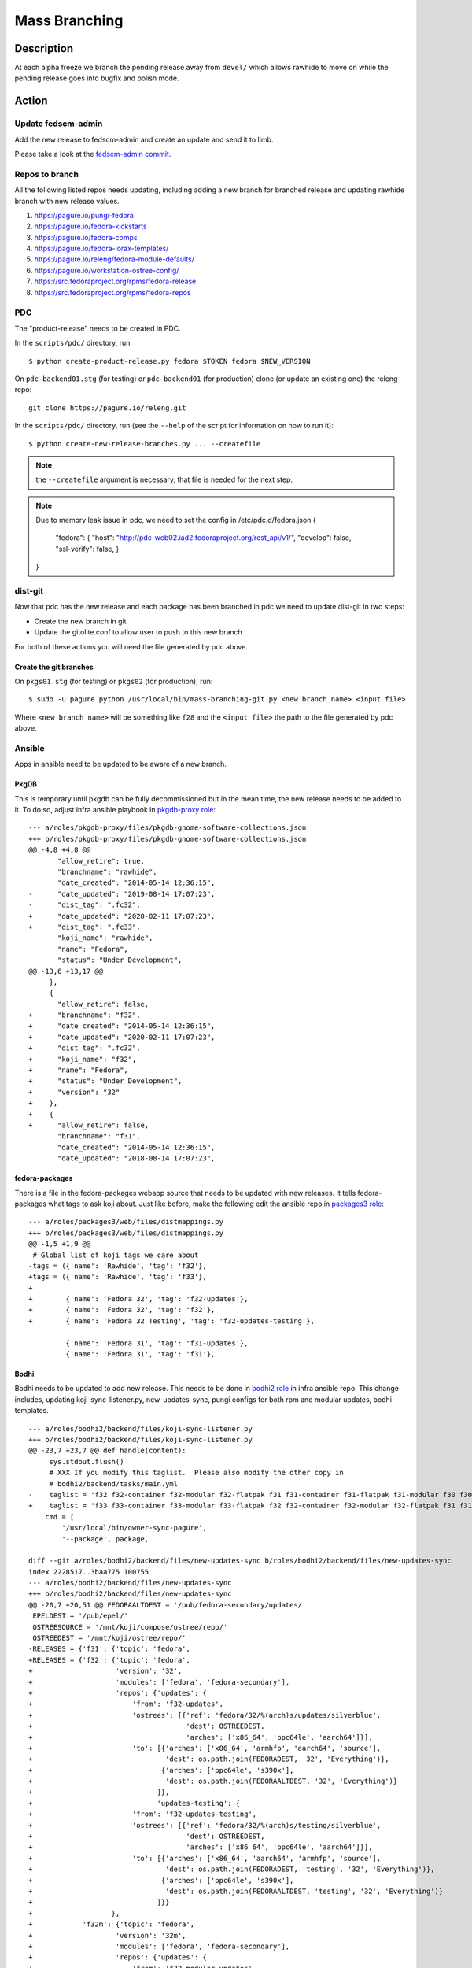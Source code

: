 .. SPDX-License-Identifier:    CC-BY-SA-3.0


==============
Mass Branching
==============

Description
===========

At each alpha freeze we branch the pending release away from ``devel/`` which
allows rawhide to move on while the pending release goes into bugfix and
polish mode.

Action
======

Update fedscm-admin
-------------------

Add the new release to fedscm-admin and create an update and send it to limb.

Please take a look at the `fedscm-admin commit`_.


Repos to branch
---------------

All the following listed repos needs updating, including adding a new branch
for branched release and updating rawhide branch with new release values.

1. https://pagure.io/pungi-fedora
2. https://pagure.io/fedora-kickstarts
3. https://pagure.io/fedora-comps
4. https://pagure.io/fedora-lorax-templates/
5. https://pagure.io/releng/fedora-module-defaults/
6. https://pagure.io/workstation-ostree-config/
7. https://src.fedoraproject.org/rpms/fedora-release
8. https://src.fedoraproject.org/rpms/fedora-repos

PDC
---

The "product-release" needs to be created in PDC.

In the ``scripts/pdc/`` directory, run::

    $ python create-product-release.py fedora $TOKEN fedora $NEW_VERSION


On ``pdc-backend01.stg`` (for testing) or ``pdc-backend01`` (for production)
clone (or update an existing one) the releng repo::

    git clone https://pagure.io/releng.git


In the ``scripts/pdc/`` directory, run (see the ``--help`` of the script for
information on how to run it)::

    $ python create-new-release-branches.py ... --createfile


.. note:: the ``--createfile`` argument is necessary, that file is needed
          for the next step.

.. note:: Due to memory leak issue in pdc, we need to set the config in
          /etc/pdc.d/fedora.json
          {
            "fedora": {
            "host": "http://pdc-web02.iad2.fedoraproject.org/rest_api/v1/",
            "develop": false,
            "ssl-verify": false,
            }
          }

dist-git
--------

Now that pdc has the new release and each package has been branched in pdc
we need to update dist-git in two steps:

- Create the new branch in git
- Update the gitolite.conf to allow user to push to this new branch

For both of these actions you will need the file generated by pdc above.

Create the git branches
^^^^^^^^^^^^^^^^^^^^^^^

On ``pkgs01.stg`` (for testing) or ``pkgs02`` (for production), run::

    $ sudo -u pagure python /usr/local/bin/mass-branching-git.py <new branch name> <input file>

Where ``<new branch name>`` will be something like ``f28`` and the ``<input file>``
the path to the file generated by pdc above.


Ansible
-------

Apps in ansible need to be updated to be aware of a new branch.

PkgDB
^^^^^

This is temporary until pkgdb can be fully decommissioned but in the mean
time, the new release needs to be added to it.
To do so, adjust infra ansible playbook in `pkgdb-proxy role`_:

::

    --- a/roles/pkgdb-proxy/files/pkgdb-gnome-software-collections.json
    +++ b/roles/pkgdb-proxy/files/pkgdb-gnome-software-collections.json
    @@ -4,8 +4,8 @@
           "allow_retire": true,
           "branchname": "rawhide",
           "date_created": "2014-05-14 12:36:15",
    -      "date_updated": "2019-08-14 17:07:23",
    -      "dist_tag": ".fc32",
    +      "date_updated": "2020-02-11 17:07:23",
    +      "dist_tag": ".fc33",
           "koji_name": "rawhide",
           "name": "Fedora",
           "status": "Under Development",
    @@ -13,6 +13,17 @@
         },
         {
           "allow_retire": false,
    +      "branchname": "f32",
    +      "date_created": "2014-05-14 12:36:15",
    +      "date_updated": "2020-02-11 17:07:23",
    +      "dist_tag": ".fc32",
    +      "koji_name": "f32",
    +      "name": "Fedora",
    +      "status": "Under Development",
    +      "version": "32"
    +    },
    +    {
    +      "allow_retire": false,
           "branchname": "f31",
           "date_created": "2014-05-14 12:36:15",
           "date_updated": "2018-08-14 17:07:23",

fedora-packages
^^^^^^^^^^^^^^^

There is a file in the fedora-packages webapp source that needs to be updated
with new releases.  It tells fedora-packages what tags to ask koji about. Just
like before, make the following edit the ansible repo in `packages3 role`_:

::

    --- a/roles/packages3/web/files/distmappings.py
    +++ b/roles/packages3/web/files/distmappings.py
    @@ -1,5 +1,9 @@
     # Global list of koji tags we care about
    -tags = ({'name': 'Rawhide', 'tag': 'f32'},
    +tags = ({'name': 'Rawhide', 'tag': 'f33'},
    +
    +        {'name': 'Fedora 32', 'tag': 'f32-updates'},
    +        {'name': 'Fedora 32', 'tag': 'f32'},
    +        {'name': 'Fedora 32 Testing', 'tag': 'f32-updates-testing'},

             {'name': 'Fedora 31', 'tag': 'f31-updates'},
             {'name': 'Fedora 31', 'tag': 'f31'},

Bodhi
^^^^^

Bodhi needs to be updated to add new release. This needs to be done in `bodhi2 role`_
in infra ansible repo. This change includes, updating koji-sync-listener.py,
new-updates-sync, pungi configs for both rpm and modular updates, bodhi templates.

::

    --- a/roles/bodhi2/backend/files/koji-sync-listener.py
    +++ b/roles/bodhi2/backend/files/koji-sync-listener.py
    @@ -23,7 +23,7 @@ def handle(content):
         sys.stdout.flush()
         # XXX If you modify this taglist.  Please also modify the other copy in
         # bodhi2/backend/tasks/main.yml
    -    taglist = 'f32 f32-container f32-modular f32-flatpak f31 f31-container f31-flatpak f31-modular f30 f30-container f30-flatpak f30-modular epel8 epel8-playground epel8-modular epel7 dist-6E-epel module-package-list modular'
    +    taglist = 'f33 f33-container f33-modular f33-flatpak f32 f32-container f32-modular f32-flatpak f31 f31-container f31-flatpak f31-modular f30 f30-container f30-flatpak f30-modular epel8 epel8-playground epel8-modular epel7 dist-6E-epel module-package-list modular'
        cmd = [
            '/usr/local/bin/owner-sync-pagure',
            '--package', package,

    diff --git a/roles/bodhi2/backend/files/new-updates-sync b/roles/bodhi2/backend/files/new-updates-sync
    index 2228517..3baa775 100755
    --- a/roles/bodhi2/backend/files/new-updates-sync
    +++ b/roles/bodhi2/backend/files/new-updates-sync
    @@ -20,7 +20,51 @@ FEDORAALTDEST = '/pub/fedora-secondary/updates/'
     EPELDEST = '/pub/epel/'
     OSTREESOURCE = '/mnt/koji/compose/ostree/repo/'
     OSTREEDEST = '/mnt/koji/ostree/repo/'
    -RELEASES = {'f31': {'topic': 'fedora',
    +RELEASES = {'f32': {'topic': 'fedora',
    +                    'version': '32',
    +                    'modules': ['fedora', 'fedora-secondary'],
    +                    'repos': {'updates': {
    +                        'from': 'f32-updates',
    +                        'ostrees': [{'ref': 'fedora/32/%(arch)s/updates/silverblue',
    +                                     'dest': OSTREEDEST,
    +                                     'arches': ['x86_64', 'ppc64le', 'aarch64']}],
    +                        'to': [{'arches': ['x86_64', 'armhfp', 'aarch64', 'source'],
    +                                'dest': os.path.join(FEDORADEST, '32', 'Everything')},
    +                               {'arches': ['ppc64le', 's390x'],
    +                                'dest': os.path.join(FEDORAALTDEST, '32', 'Everything')}
    +                              ]},
    +                              'updates-testing': {
    +                        'from': 'f32-updates-testing',
    +                        'ostrees': [{'ref': 'fedora/32/%(arch)s/testing/silverblue',
    +                                     'dest': OSTREEDEST,
    +                                     'arches': ['x86_64', 'ppc64le', 'aarch64']}],
    +                        'to': [{'arches': ['x86_64', 'aarch64', 'armhfp', 'source'],
    +                                'dest': os.path.join(FEDORADEST, 'testing', '32', 'Everything')},
    +                               {'arches': ['ppc64le', 's390x'],
    +                                'dest': os.path.join(FEDORAALTDEST, 'testing', '32', 'Everything')}
    +                              ]}}
    +                   },
    +            'f32m': {'topic': 'fedora',
    +                    'version': '32m',
    +                    'modules': ['fedora', 'fedora-secondary'],
    +                    'repos': {'updates': {
    +                        'from': 'f32-modular-updates',
    +                        'ostrees': [],
    +                        'to': [{'arches': ['x86_64', 'aarch64', 'armhfp', 'source'],
    +                                'dest': os.path.join(FEDORADEST, '32', 'Modular')},
    +                               {'arches': ['ppc64le', 's390x'],
    +                                'dest': os.path.join(FEDORAALTDEST, '32', 'Modular')}
    +                              ]},
    +                              'updates-testing': {
    +                        'from': 'f32-modular-updates-testing',
    +                        'ostrees': [],
    +                        'to': [{'arches': ['x86_64', 'aarch64', 'armhfp', 'source'],
    +                                'dest': os.path.join(FEDORADEST, 'testing', '32', 'Modular')},
    +                               {'arches': ['ppc64le', 's390x'],
    +                                'dest': os.path.join(FEDORAALTDEST, 'testing', '32', 'Modular')}
    +                              ]}}
    +                   },
    +            'f31': {'topic': 'fedora',
                         'version': '31',
                         'modules': ['fedora', 'fedora-secondary'],
                         'repos': {'updates': {

    --- a/roles/bodhi2/backend/tasks/main.yml
    +++ b/roles/bodhi2/backend/tasks/main.yml
    @@ -73,7 +73,7 @@
       # bodhi2/backend/files/koji-sync-listener.py
       # This cronjob runs only once a day.  The listener script runs reactively.
       cron: name="owner-sync" minute="15" hour="4" user="root"
    -      job="/usr/local/bin/lock-wrapper owner-sync '/usr/local/bin/owner-sync-pagure f32 f32-container f32-modular f32-flatpak f31 f31-container f31-flatpak f31-modular f30 f30-container f30-flatpak f30-modular epel8 epel8-playground epel8-modular epel7 dist-6E-epel module-package-list modular'"
    +      job="/usr/local/bin/lock-wrapper owner-sync '/usr/local/bin/owner-sync-pagure f33 f33-container f33-modular f33-flatpak f32 f32-container f32-modular f32-flatpak f31 f31-container f31-flatpak f31-modular f30 f30-container f30-flatpak f30-modular epel8 epel8-playground epel8-modular epel7 dist-6E-epel module-package-list modular'"
           cron_file=update-koji-owner
       when: env == "production"
       tags:

    diff --git a/roles/bodhi2/backend/templates/pungi.module.conf.j2 b/roles/bodhi2/backend/templates/pungi.module.conf.j2
    index a594069..266cbf9 100644
    --- a/roles/bodhi2/backend/templates/pungi.module.conf.j2
    +++ b/roles/bodhi2/backend/templates/pungi.module.conf.j2
    @@ -16,6 +16,8 @@ sigkeys = [
     	'cfc659b9',
     [% elif release.version_int == 31 %]
     	'3c3359c4',
    +[% elif release.version_int == 32 %]
    +	'12c944d0',
     [% elif release.version_int == 8 %]
             '2f86d6a1',
     [% endif %]

    diff --git a/roles/bodhi2/backend/templates/pungi.rpm.conf.j2 b/roles/bodhi2/backend/templates/pungi.rpm.conf.j2
    index adfa110..e68f565 100644
    --- a/roles/bodhi2/backend/templates/pungi.rpm.conf.j2
    +++ b/roles/bodhi2/backend/templates/pungi.rpm.conf.j2
    @@ -31,6 +31,8 @@ sigkeys = [
         '3c3359c4',
     [% elif release.version_int == 32 %]
         '12c944d0',
    +[% elif release.version_int == 33 %]
    +    '9570ff31',
     [% elif release.version_int == 6 %]
         '0608b895',
     [% elif release.version_int == 7 %]

    diff --git a/roles/bodhi2/base/templates/production.ini.j2 b/roles/bodhi2/base/templates/production.ini.j2
    index f6bd701..3ae6711 100644
    --- a/roles/bodhi2/base/templates/production.ini.j2
    +++ b/roles/bodhi2/base/templates/production.ini.j2
    @@ -605,6 +605,8 @@ f{{ FedoraRawhideNumber }}c.pre_beta.mandatory_days_in_testing = 0
     # Rawhide gating - Updates in rawhide don't require any days in testing.
     f{{ FedoraRawhideNumber }}.status = pre_beta
     f{{ FedoraRawhideNumber }}.pre_beta.mandatory_days_in_testing = 0
    +f32.status = pre_beta
    +f32.pre_beta.mandatory_days_in_testing = 0
     ##
     ## Buildroot Override
     ##

    diff --git a/roles/bodhi2/backend/templates/koji_sync_listener.toml b/roles/bodhi2/backend/templates/koji_sync_listener.toml
    --- a/roles/bodhi2/backend/templates/koji_sync_listener.toml
    +++ b/roles/bodhi2/backend/templates/koji_sync_listener.toml
    @@ -36,6 +36,10 @@ arguments = {}
    # XXX If you modify this taglist.  Please also modify the other copy in
    # bodhi2/backend/tasks/main.yml
    taglist = [
    +     "f34",
    +     "f34-container",
    +     "f34-modular",
    +     "f34-flatpak",
          "f33",
          "f33-container",
          "f33-modular",


Greenwave
^^^^^^^^^

Greenwave needs to know about the new release. This is done in `greenwave openshift role`_:

::

    diff --git a/roles/openshift-apps/greenwave/templates/fedora.yaml b/roles/openshift-apps/greenwave/templates/fedora.yaml
    index cf0e9fb..5c2a0f3 100644
    --- a/roles/openshift-apps/greenwave/templates/fedora.yaml
    +++ b/roles/openshift-apps/greenwave/templates/fedora.yaml
    @@ -53,6 +53,7 @@ rules:
     --- !Policy
     id: "taskotron_release_critical_tasks_for_testing"
     product_versions:
    +  - fedora-33
       - fedora-32
       - fedora-31
       - fedora-30
    @@ -66,6 +67,7 @@ rules:
     --- !Policy
     id: "taskotron_release_critical_tasks_for_stable"
     product_versions:
    +  - fedora-33
       - fedora-32
       - fedora-31
       - fedora-30

mbs
^^^

Add the new rawhide platform. Its done in `mbs role`_ in infra ansible repo.

::

    diff --git a/roles/mbs/common/files/default-modules.production/platform-f33.yaml b/roles/mbs/common/files/default-modules.production/platform-f33.yaml
    new file mode 100644
    index 0000000..960356c
    --- /dev/null
    +++ b/roles/mbs/common/files/default-modules.production/platform-f33.yaml
    @@ -0,0 +1,28 @@
    +data:
    +  description: Fedora 33 traditional base
    +  license:
    +    module: [MIT]
    +  name: platform
    +  profiles:
    +    buildroot:
    +      rpms: [bash, bzip2, coreutils, cpio, diffutils, fedora-release, findutils, gawk,
    +        glibc-minimal-langpack, grep, gzip, info, make, patch, redhat-rpm-config,
    +        rpm-build, sed, shadow-utils, tar, unzip, util-linux, which, xz]
    +    srpm-buildroot:
    +      rpms: [bash, fedora-release, fedpkg-minimal, glibc-minimal-langpack, gnupg2,
    +        redhat-rpm-config, rpm-build, shadow-utils]
    +  stream: f33
    +  summary: Fedora 33 traditional base
    +  context: 00000000
    +  version: 1
    +  xmd:
    +    mbs:
    +      buildrequires: {}
    +      commit: f33
    +      requires: {}
    +      koji_tag: module-f33-build
    +      mse: TRUE
    +      virtual_streams: [fedora]
    +document: modulemd
    +version: 1
    +

Enable Branched Compose
^^^^^^^^^^^^^^^^^^^^^^^

We need to enable the branched compose. This is done in `releng role`_ of infra ansbile repo

::

    --- a/roles/releng/files/branched
    +++ b/roles/releng/files/branched
    @@ -1,3 +1,3 @@
     # branched compose
     #MAILTO=releng-cron@lists.fedoraproject.org
    -#15 7 * * * root TMPDIR=`mktemp -d /tmp/branched.XXXXXX` && cd $TMPDIR && git clone https://pagure.io/pungi-fedora.git && cd pungi-fedora && git checkout f31 && /usr/local/bin/lock-wrapper branched-compose "PYTHONMALLOC=debug LANG=en_US.UTF-8 ./nightly.sh" && sudo -u ftpsync /usr/local/bin/update-fullfiletimelist -l /pub/fedora-secondary/update-fullfiletimelist.lock -t /pub fedora fedora-secondary
    +15 7 * * * root TMPDIR=`mktemp -d /tmp/branched.XXXXXX` && cd $TMPDIR && git clone https://pagure.io/pungi-fedora.git && cd pungi-fedora && git checkout f32 && /usr/local/bin/lock-wrapper branched-compose "PYTHONMALLOC=debug LANG=en_US.UTF-8 ./nightly.sh" && sudo -u ftpsync /usr/local/bin/update-fullfiletimelist -l /pub/fedora-secondary/update-fullfiletimelist.lock -t /pub fedora fedora-secondary

Fedora Branched
^^^^^^^^^^^^^^^

Set FedoraBranched variable to True in infra ansible repo

::

    --- a/vars/all/FedoraBranched.yaml
    +++ b/vars/all/FedoraBranched.yaml
    @@ -1 +1 @@
    -FedoraBranched: False
    +FedoraBranched: True

Set FedoraBranchedBodhi variable to preenable in infra ansible repo

::

    --- a/vars/all/FedoraBranchedBodhi.yaml
    +++ b/vars/all/FedoraBranchedBodhi.yaml
    @@ -1,2 +1,2 @@
    #options are: prebeta, postbeta, current
    -   FedoraBranchedBodhi: current
    +   FedoraBranchedBodhi: preenable

Koji hub
^^^^^^^^

Update the koji hub config to allow side tags for new koji rawhide tag

::

    --- a/roles/koji_hub/templates/hub.conf.j2
    +++ b/roles/koji_hub/templates/hub.conf.j2
    @@ +1 @@
    +   tag f34-build :: allow
    tag f33-build :: allow
    tag f32-build :: allow

Robosignatory
^^^^^^^^^^^^^

Robosignatory has two parts:

1. Disable branched signing, so that we can freeze branched until we get a compose
2. Adding new release

Both can be in `robosignatory role`_ in infra ansible repo

::

    --- a/roles/robosignatory/templates/robosignatory.toml.j2
    +++ b/roles/robosignatory/templates/robosignatory.toml.j2
    @@ -218,23 +218,23 @@ handlers = ["console"]

                 # Gated rawhide and branched

    -            [[consumer_config.koji_instances.primary.tags]]
    -            from = "f32-signing-pending"
    -            to = "f32-updates-testing-pending"
    -            key = "{{ (env == 'production')|ternary('fedora-32', 'testkey') }}"
    -            keyid = "{{ (env == 'production')|ternary('12c944d0', 'd300e724') }}"
    -
    -            [consumer_config.koji_instances.primary.tags.sidetags]
    -            pattern = 'f32-build-side-<seq_id>'
    -            from = '<sidetag>-signing-pending'
    -            to = '<sidetag>-testing-pending'
    -            trusted_taggers = ['bodhi']
    -
    -            [[consumer_config.koji_instances.primary.tags]]
    -            from = "f32-pending"
    -            to = "f32"
    -            key = "{{ (env == 'production')|ternary('fedora-32', 'testkey') }}"
    -            keyid = "{{ (env == 'production')|ternary('12c944d0', 'd300e724') }}"
    +#            [[consumer_config.koji_instances.primary.tags]]
    +#            from = "f32-signing-pending"
    +#            to = "f32-updates-testing-pending"
    +#            key = "{{ (env == 'production')|ternary('fedora-32', 'testkey') }}"
    +#            keyid = "{{ (env == 'production')|ternary('12c944d0', 'd300e724') }}"
    +
    +#            [consumer_config.koji_instances.primary.tags.sidetags]
    +#            pattern = 'f32-build-side-<seq_id>'
    +#            from = '<sidetag>-signing-pending'
    +#            to = '<sidetag>-testing-pending'
    +#            trusted_taggers = ['bodhi']
    +
    +#            [[consumer_config.koji_instances.primary.tags]]
    +#            from = "f32-pending"
    +#            to = "f32"
    +#            key = "{{ (env == 'production')|ternary('fedora-32', 'testkey') }}"
    +#            keyid = "{{ (env == 'production')|ternary('12c944d0', 'd300e724') }}"

                 [[consumer_config.koji_instances.primary.tags]]
                 from = "f32-modular-pending"

    --- a/roles/robosignatory/templates/robosignatory.toml.j2
    +++ b/roles/robosignatory/templates/robosignatory.toml.j2
    @@ -216,8 +216,46 @@ handlers = ["console"]
                 key = "{{ (env == 'production')|ternary('fedora-32', 'testkey') }}"
                 keyid = "{{ (env == 'production')|ternary('12c944d0', 'd300e724') }}"

    +            [[consumer_config.koji_instances.primary.tags]]
    +            from = "f33-coreos-signing-pending"
    +            to = "coreos-pool"
    +            key = "{{ (env == 'production')|ternary('fedora-33', 'testkey') }}"
    +            keyid = "{{ (env == 'production')|ternary('9570ff31', 'd300e724') }}"
    +
                 # Gated rawhide and branched

    +            [[consumer_config.koji_instances.primary.tags]]
    +            from = "f33-signing-pending"
    +            to = "f33-updates-testing-pending"
    +            key = "{{ (env == 'production')|ternary('fedora-32', 'testkey') }}"
    +            keyid = "{{ (env == 'production')|ternary('12c944d0', 'd300e724') }}"
    +
    +            [consumer_config.koji_instances.primary.tags.sidetags]
    +            pattern = 'f33-build-side-<seq_id>'
    +            from = '<sidetag>-signing-pending'
    +            to = '<sidetag>-testing-pending'
    +            trusted_taggers = ['bodhi']
    +
    +            [[consumer_config.koji_instances.primary.tags]]
    +            from = "f33-pending"
    +            to = "f33"
    +            key = "{{ (env == 'production')|ternary('fedora-32', 'testkey') }}"
    +            keyid = "{{ (env == 'production')|ternary('12c944d0', 'd300e724') }}"
    +
    +            [[consumer_config.koji_instances.primary.tags]]
    +            from = "f33-modular-pending"
    +            to = "f33-modular"
    +            key = "{{ (env == 'production')|ternary('fedora-32', 'testkey') }}"
    +            keyid = "{{ (env == 'production')|ternary('12c944d0', 'd300e724') }}"
    +            type = "modular"
    +
    +            [[consumer_config.koji_instances.primary.tags]]
    +            from = "f33-modular-updates-candidate"
    +            to = "f33-modular"
    +            key = "{{ (env == 'production')|ternary('fedora-32', 'testkey') }}"
    +            keyid = "{{ (env == 'production')|ternary('12c944d0', 'd300e724') }}"
    +            type = "modular"
    +
     #            [[consumer_config.koji_instances.primary.tags]]
     #            from = "f32-signing-pending"
     #            to = "f32-updates-testing-pending"
    @@ -469,15 +507,43 @@ handlers = ["console"]
             directory = "/mnt/fedora_koji/koji/compose/ostree/repo/"
             key = "{{ (env == 'production')|ternary('fedora-31', 'testkey') }}"

    -        [consumer_config.ostree_refs."fedora/rawhide/aarch64/silverblue"]
    +        [consumer_config.ostree_refs."fedora/32/x86_64/silverblue"]
             directory = "/mnt/fedora_koji/koji/compose/ostree/repo/"
             key = "{{ (env == 'production')|ternary('fedora-32', 'testkey') }}"
    -        [consumer_config.ostree_refs."fedora/rawhide/ppc64le/silverblue"]
    +        [consumer_config.ostree_refs."fedora/32/aarch64/silverblue"]
             directory = "/mnt/fedora_koji/koji/compose/ostree/repo/"
             key = "{{ (env == 'production')|ternary('fedora-32', 'testkey') }}"
    -        [consumer_config.ostree_refs."fedora/rawhide/x86_64/silverblue"]
    +        [consumer_config.ostree_refs."fedora/32/ppc64le/silverblue"]
    +        directory = "/mnt/fedora_koji/koji/compose/ostree/repo/"
    +        key = "{{ (env == 'production')|ternary('fedora-32', 'testkey') }}"
    +        [consumer_config.ostree_refs."fedora/32/x86_64/updates/silverblue"]
    +        directory = "/mnt/fedora_koji/koji/compose/ostree/repo/"
    +        key = "{{ (env == 'production')|ternary('fedora-32', 'testkey') }}"
    +        [consumer_config.ostree_refs."fedora/32/x86_64/testing/silverblue"]
    +        directory = "/mnt/fedora_koji/koji/compose/ostree/repo/"
    +        key = "{{ (env == 'production')|ternary('fedora-32', 'testkey') }}"
    +        [consumer_config.ostree_refs."fedora/32/aarch64/updates/silverblue"]
    +        directory = "/mnt/fedora_koji/koji/compose/ostree/repo/"
    +        key = "{{ (env == 'production')|ternary('fedora-32', 'testkey') }}"
    +        [consumer_config.ostree_refs."fedora/32/aarch64/testing/silverblue"]
             directory = "/mnt/fedora_koji/koji/compose/ostree/repo/"
             key = "{{ (env == 'production')|ternary('fedora-32', 'testkey') }}"
    +        [consumer_config.ostree_refs."fedora/32/ppc64le/updates/silverblue"]
    +        directory = "/mnt/fedora_koji/koji/compose/ostree/repo/"
    +        key = "{{ (env == 'production')|ternary('fedora-32', 'testkey') }}"
    +        [consumer_config.ostree_refs."fedora/32/ppc64le/testing/silverblue"]
    +        directory = "/mnt/fedora_koji/koji/compose/ostree/repo/"
    +        key = "{{ (env == 'production')|ternary('fedora-32', 'testkey') }}"
    +
    +        [consumer_config.ostree_refs."fedora/rawhide/aarch64/silverblue"]
    +        directory = "/mnt/fedora_koji/koji/compose/ostree/repo/"
    +        key = "{{ (env == 'production')|ternary('fedora-33', 'testkey') }}"
    +        [consumer_config.ostree_refs."fedora/rawhide/ppc64le/silverblue"]
    +        directory = "/mnt/fedora_koji/koji/compose/ostree/repo/"
    +        key = "{{ (env == 'production')|ternary('fedora-33', 'testkey') }}"
    +        [consumer_config.ostree_refs."fedora/rawhide/x86_64/silverblue"]
    +        directory = "/mnt/fedora_koji/koji/compose/ostree/repo/"
    +        key = "{{ (env == 'production')|ternary('fedora-33', 'testkey') }}"


         [consumer_config.coreos]

Push the changes
^^^^^^^^^^^^^^^^

When done editing the files, commit, push and apply them via the corresponding
ansible playbook:

::

    sudo rbac-playbook groups/koji-hub.yml
    sudo rbac-playbook groups/releng-compose.yml
    sudo rbac-playbook groups/bodhi-backend.yml
    sudo rbac-playbook openshift-apps/greenwave.yml
    sudo -i ansible-playbook /srv/web/infra/ansible/playbooks/groups/proxies.yml -t pkgdb2
    sudo rbac-playbook groups/mbs.yml -t mbs

Ask someone in fedora infra to run the robosignatory playbook.


Koji
----
The koji build system needs to have some tag/target work done to handle builds
from the new branch and to update where builds from rawhide go.

Run `make-koji-release-tags`_ script in `pagure releng`_ repo


Fedora Release
--------------
The ``fedora-release`` package needs to be updated in Rawhide and Branched.

Changes to ``fedora-release.spec`` in the **rawhide** branch:

1. Increment ``%define dist_version``::

    -%define dist_version 35
    +%define dist_version 36

2. Increment ``Version:`` and reset ``Release:``::

    -Version:        35
    -Release:        0.3%{?eln:.eln%{eln}}
    +Version:        36
    +Release:        0.1%{?eln:.eln%{eln}}

3. Add a ``%changelog`` entry::

     %changelog
    +* Tue Feb 23 2021 Mohan Boddu <mboddu@bhujji.com> - 36-0.1
    +- Setup for rawhide being F36

Changes to ``fedora-release.spec`` in the **branched** branch:

1. Adjust ``release_name`` and unset ``is_rawhide``::

    -%define release_name Rawhide
    -%define is_rawhide 1
    +%define release_name Thirty Five
    +%define is_rawhide 0

2. Verify the correct number for ``dist_version`` and ``Version:``::

    %define dist_version 35
    Version:        35

3. Bump ``Release:``::

    -Release:        0.3%{?eln:.eln%{eln}}
    +Release:        0.4%{?eln:.eln%{eln}}

3. Add a ``%changelog`` entry::

     %changelog
    +* Tue Feb 23 2021 Mohan Boddu <mboddu@bhujji.com> - 35-0.4
    +- Branching F35 from rawhide


Fedora Repos
------------

The ``fedora-repos`` package needs to be updated in Rawhide, Branched, and also
in all stable release branches (in order to receive new GPG keys and updated
symlinks).

Changes to the **rawhide** branch (mostly in ``fedora-repos.spec``):

1. Generate and add a *Rawhide+1* GPG key file, then add it to the spec file::

    Source57:       RPM-GPG-KEY-fedora-37-primary

2. Update the ``archmap`` file and define architectures for *Rawhide+1*::

    +fedora-37-primary: x86_64 armhfp aarch64 ppc64le s390x

3. Increment ``%global rawhide_release``::

    -%global rawhide_release 35
    +%global rawhide_release 36

4. Bump ``Version:`` and reset ``Release:``::

    -Version:        35
    -Release:        0.2%{?eln:.eln%{eln}}
    +Version:        36
    +Release:        0.1%{?eln:.eln%{eln}}

5. Add a ``%changelog`` entry::

     %changelog
    +* Tue Feb 23 2021 Tomas Hrcka <thrcka@redhat.com> - 36-0.1
    +- Setup for rawhide being F36

Changes to the **branched** branch (mostly in ``fedora-repos.spec``):

1. Copy the *Rawhide+1* GPG key file from the *rawhide* branch, then add it to
   the spec file::

    Source57:       RPM-GPG-KEY-fedora-37-primary

2. Copy the ``archmap`` file from the *rawhide* branch.
3. Update ``%global rawhide_release``::

    -%global rawhide_release 35
    +%global rawhide_release 36

4. Enable ``updates_testing_enabled``::

    -%global updates_testing_enabled 0
    +%global updates_testing_enabled 1

5. Bump ``Release:``::

    -Release:        0.2%{?eln:.eln%{eln}}
    +Release:        0.3%{?eln:.eln%{eln}}

6. Add a ``%changelog`` entry::

     %changelog
    +* Tue Feb 23 2021 Tomas Hrcka <thrcka@redhat.com> - 35-0.3
    +- Update Rawhide definition, enable updates-testing for Branched

.. note::
    Build ``fedora-release`` and ``fedora-repos`` packages for Branched release **before enabling the Rawhide gating**.

Changes to the **stable** branches (mostly in ``fedora-repos.spec``):

1. Copy the *Rawhide+1* GPG key file from the *rawhide* branch, then add it to
   the spec file::

    Source57:       RPM-GPG-KEY-fedora-37-primary

2. Copy the ``archmap`` file from the *rawhide* branch.
3. Update ``%global rawhide_release``::

    -%global rawhide_release 35
    +%global rawhide_release 36

4. Bump ``Release:``::

    -Release:        0.2%{?eln:.eln%{eln}}
    +Release:        0.3%{?eln:.eln%{eln}}

5. Add a ``%changelog`` entry::

     %changelog
    +* Tue Feb 23 2021 Tomas Hrcka <thrcka@redhat.com> - 34-0.3
    +- Update Rawhide definition


Bodhi
-----

Linking Empty Repos
^^^^^^^^^^^^^^^^^^^

We need to link empty repos so that new-updates-sync wont complain about missing repos.
The following commands should be run on **bodhi-backend01.phx2.fedoraproject.org**

::

    $ sudo ln -s /mnt/koji/compose/updates/empty-repo/ /mnt/koji/compose/updates/f32-updates
    $ sudo ln -s /mnt/koji/compose/updates/empty-repo/ /mnt/koji/compose/updates/f32-updates-testing
    $ sudo ln -s /mnt/koji/compose/updates/empty-repo/ /mnt/koji/compose/updates/f32-modular-updates
    $ sudo ln -s /mnt/koji/compose/updates/empty-repo/ /mnt/koji/compose/updates/f32-modular-updates-testing

Creating Empty Repos
^^^^^^^^^^^^^^^^^^^^

To create empty repos on the master mirror, run `create_emtpy_repos.sh`_ from `pagure releng`_ repo.
This should be run on **bodhi-backend01.phx2.fedoraproject.org**

::

    $ sudo -u ftpsync sh scripts/branching/create_empty_repos.sh 31

.. note::
    Please verify the repo permissions that are created under /pub/fedora/linux/development/<fedora_release_number>
    and /pub/fedora-secondary/development/<fedora_release_number>. They should be owned by *ftpsync:ftpsync*

Creating rawhide release
^^^^^^^^^^^^^^^^^^^^^^^^

To create a rawhide release in bodhi, you need to run

::

    $ bodhi releases create --name "F36" --long-name "Fedora 36" --id-prefix FEDORA --version 36 --branch f36 --dist-tag f36 --stable-tag f36 --testing-tag f36-updates-testing --candidate-tag f36-updates-candidate --pending-stable-tag f36-updates-pending --pending-testing-tag f36-updates-testing-pending --pending-signing-tag f36-signing-pending --state pending --override-tag f36-override --create-automatic-updates --not-composed-by-bodhi

To create a container release for rawhide in bodhi, you need to run

::

    $ bodhi releases create --name "F36C" --long-name "Fedora 36 Containers" --id-prefix FEDORA-CONTAINER --version 36 --branch f36 --dist-tag f36-container --stable-tag f36-container-updates --testing-tag f36-container-updates-testing --candidate-tag f36-container-updates-candidate --pending-stable-tag f36-container-updates-pending --pending-testing-tag f36-container-updates-testing-pending --state pending --override-tag f36-container-override

To create a flatpak release for branched in bodhi, you need to run

::

    $ bodhi releases create --name "F35F" --long-name "Fedora 35 Flatpaks" --id-prefix FEDORA-FLATPAK --version 35 --branch f35 --dist-tag f35-flatpak --stable-tag f35-flatpak-updates --testing-tag f35-flatpak-updates-testing --candidate-tag f35-flatpak-updates-candidate --pending-stable-tag f35-flatpak-updates-pending --pending-testing-tag f35-flatpak-updates-testing-pending --state pending --override-tag f35-flatpak-override

You need to run the ``bodhi openshift`` playbook, so that UI will know about the new release.
Then, you need to restart **fm-consumer@config.service** and **bodhi-celery.service** services on
**bodhi-backend01.phx2.fedoraproject.org**

::

    $ sudo rbac-playbook openshift-apps/bodhi.yml
    $ sudo systemctl restart fm-consumer@config.service bodhi-celery.service


.. note::
    Build fedora-release, fedora-repos package for **rawhide after enabling the rawhide gating**

Update rawhide koji repo
^^^^^^^^^^^^^^^^^^^^^^^^

We need to point the *rawhide* buildroot repo to the newly created rawhide buildroot. This way kojira doesn't make a newrepo for *rawhide* target as often as fxx-build (new rawhide buildroot).

Run the following command from any of the compose boxes

::
    $ cd /mnt/koji/repos/rawhide; rm -f latest; ln -s ../f34-build/latest ./latest

Update block_retired.py script
^^^^^^^^^^^^^^^^^^^^^^^^^^^^^^

`block_retired.py`_ script in releng repo should be updated with rawhide release and also branched release should be added to the script.

Please look at this `block_retired.py commit`_ as an example.

Updating MirrorManager
^^^^^^^^^^^^^^^^^^^^^^

We need to update the mirrormanager so that it will point rawhide to the new rawhide release.

Please follow the instructions in the `fedora infra ticket`_ to update the database of mirrormanager.

Enable autosigning on branched release
^^^^^^^^^^^^^^^^^^^^^^^^^^^^^^^^^^^^^^

Once the branched compose is composed, we need to re-enable robosignatory on branched release

ELN related work
^^^^^^^^^^^^^^^^

Add the new rawhide key to eln pungi config. For example, look at this `pungi eln config commit`_


Fedora Container Base Image
---------------------------

In order to enable builds for Container Base Images via the `Fedora Layered
Image Build System`_ we will need to import a new image for Rawhide as well as
for the new ``fedora:rawhide`` and ``fedora:${RAWHIDE}`` tags.

Check for the latest successful Rawhide Base Image composed image `here
<https://koji.fedoraproject.org/koji/packageinfo?packageID=21546>`_.

On ``compose-x86-01.phx2`` run:

::

    # Update this to be the correct URL for your image
    $ BASEIMAGE_URL="https://kojipkgs.fedoraproject.org//packages/Fedora-Docker-Base/Rawhide/20170310.n.0/images/Fedora-Docker-Base-Rawhide-20170310.n.0.x86_64.tar.xz"

    # Update this to whatever version number Rawhide now points to
    $ RAWHIDE="27"

    # Load the latest, find it's image name
    $ sudo docker load < <(curl -s "${BASEIMAGE_URL}")
    $ sudo docker images | grep base-rawhide
    fedora-docker-base-rawhide-20170310.n.0.x86_64      latest      ffd832a990ca        5 hours ago     201.8 MB

    # Tag everything
    $ sudo docker tag fedora-docker-base-rawhide-20170310.n.0.x86_64 candidate-registry.fedoraproject.org/fedora:rawhide
    $ sudo docker tag fedora-docker-base-rawhide-20170310.n.0.x86_64 candidate-registry.fedoraproject.org/fedora:${RAWHIDE}
    $ sudo docker tag fedora-docker-base-rawhide-20170310.n.0.x86_64 registry.fedoraproject.org/fedora:rawhide
    $ sudo docker tag fedora-docker-base-rawhide-20170310.n.0.x86_64 registry.fedoraproject.org/fedora:${RAWHIDE

    # Push the images
    $ sudo docker push candidate-registry.fedoraproject.org/fedora:rawhide
    $ sudo docker push candidate-registry.fedoraproject.org/fedora:${RAWHIDE}
    $ sudo docker push registry.fedoraproject.org/fedora:rawhide
    $ sudo docker push registry.fedoraproject.org/fedora:${RAWHIDE}

    # Clean up after ourselves
    $ sudo docker rmi fedora-docker-base-rawhide-20170310.n.0.x86_64
    Untagged: fedora-docker-base-rawhide-20170310.n.0.x86_64:latest
    $ for i in $(sudo docker images -q -f 'dangling=true'); do sudo docker rmi $i; done

Update sync script
^^^^^^^^^^^^^^^^^^

In releng repository update `script
<https://pagure.io/releng/blob/main/f/scripts/sync-latest-container-base-image.sh#_38>`_.

And set current_rawhide variable.

Consider Before Running
=======================

.. note::
    FIXME: Need some love here



.. _pkgdb-proxy role:
    https://pagure.io/fedora-infra/ansible/blob/main/f/roles/pkgdb-proxy
.. _packages3 role:
    https://pagure.io/fedora-infra/ansible/blob/main/f/roles/packages3
.. _bodhi2 role:
    https://pagure.io/fedora-infra/ansible/blob/main/f/roles/bodhi2
.. _greenwave openshift role:
    https://pagure.io/fedora-infra/ansible/blob/main/f/roles/openshift-apps/greenwave
.. _mbs role:
    https://pagure.io/fedora-infra/ansible/blob/main/f/roles/mbs
.. _releng role:
    https://pagure.io/fedora-infra/ansible/blob/main/f/roles/releng
.. _robosignatory role:
    https://pagure.io/fedora-infra/ansible/blob/main/f/roles/robosignatory
.. _make-koji-release-tags:
    https://pagure.io/releng/blob/main/f/scripts/branching/make-koji-release-tags
.. _pagure releng:
    https://pagure.io/releng
.. _create_emtpy_repos.sh:
    https://pagure.io/releng/blob/main/f/scripts/branching/create_empty_repos.sh
.. _Fedora Layered Image Build System:
    https://docs.pagure.org/releng/layered_image_build_service.html
.. _fedscm-admin commit:
    https://pagure.io/fedscm-admin/c/7862d58b5982803dbe4c47e0262c6ce78bc903db?branch=main
.. _block_retired.py:
    https://pagure.io/releng/blob/main/f/scripts/block_retired.py
.. _block_retired.py commit:
    https://pagure.io/releng/c/9eb97f491f7a767ab8b90498adfa3b34ee235247?branch=main
.. _fedora infra ticket:
    https://pagure.io/fedora-infrastructure/issue/9239#comment-671446
.. _pungi eln config commit:
    https://pagure.io/pungi-fedora/c/e993441164ee83374df7f463777f2bf1d456fd6d?branch=eln

